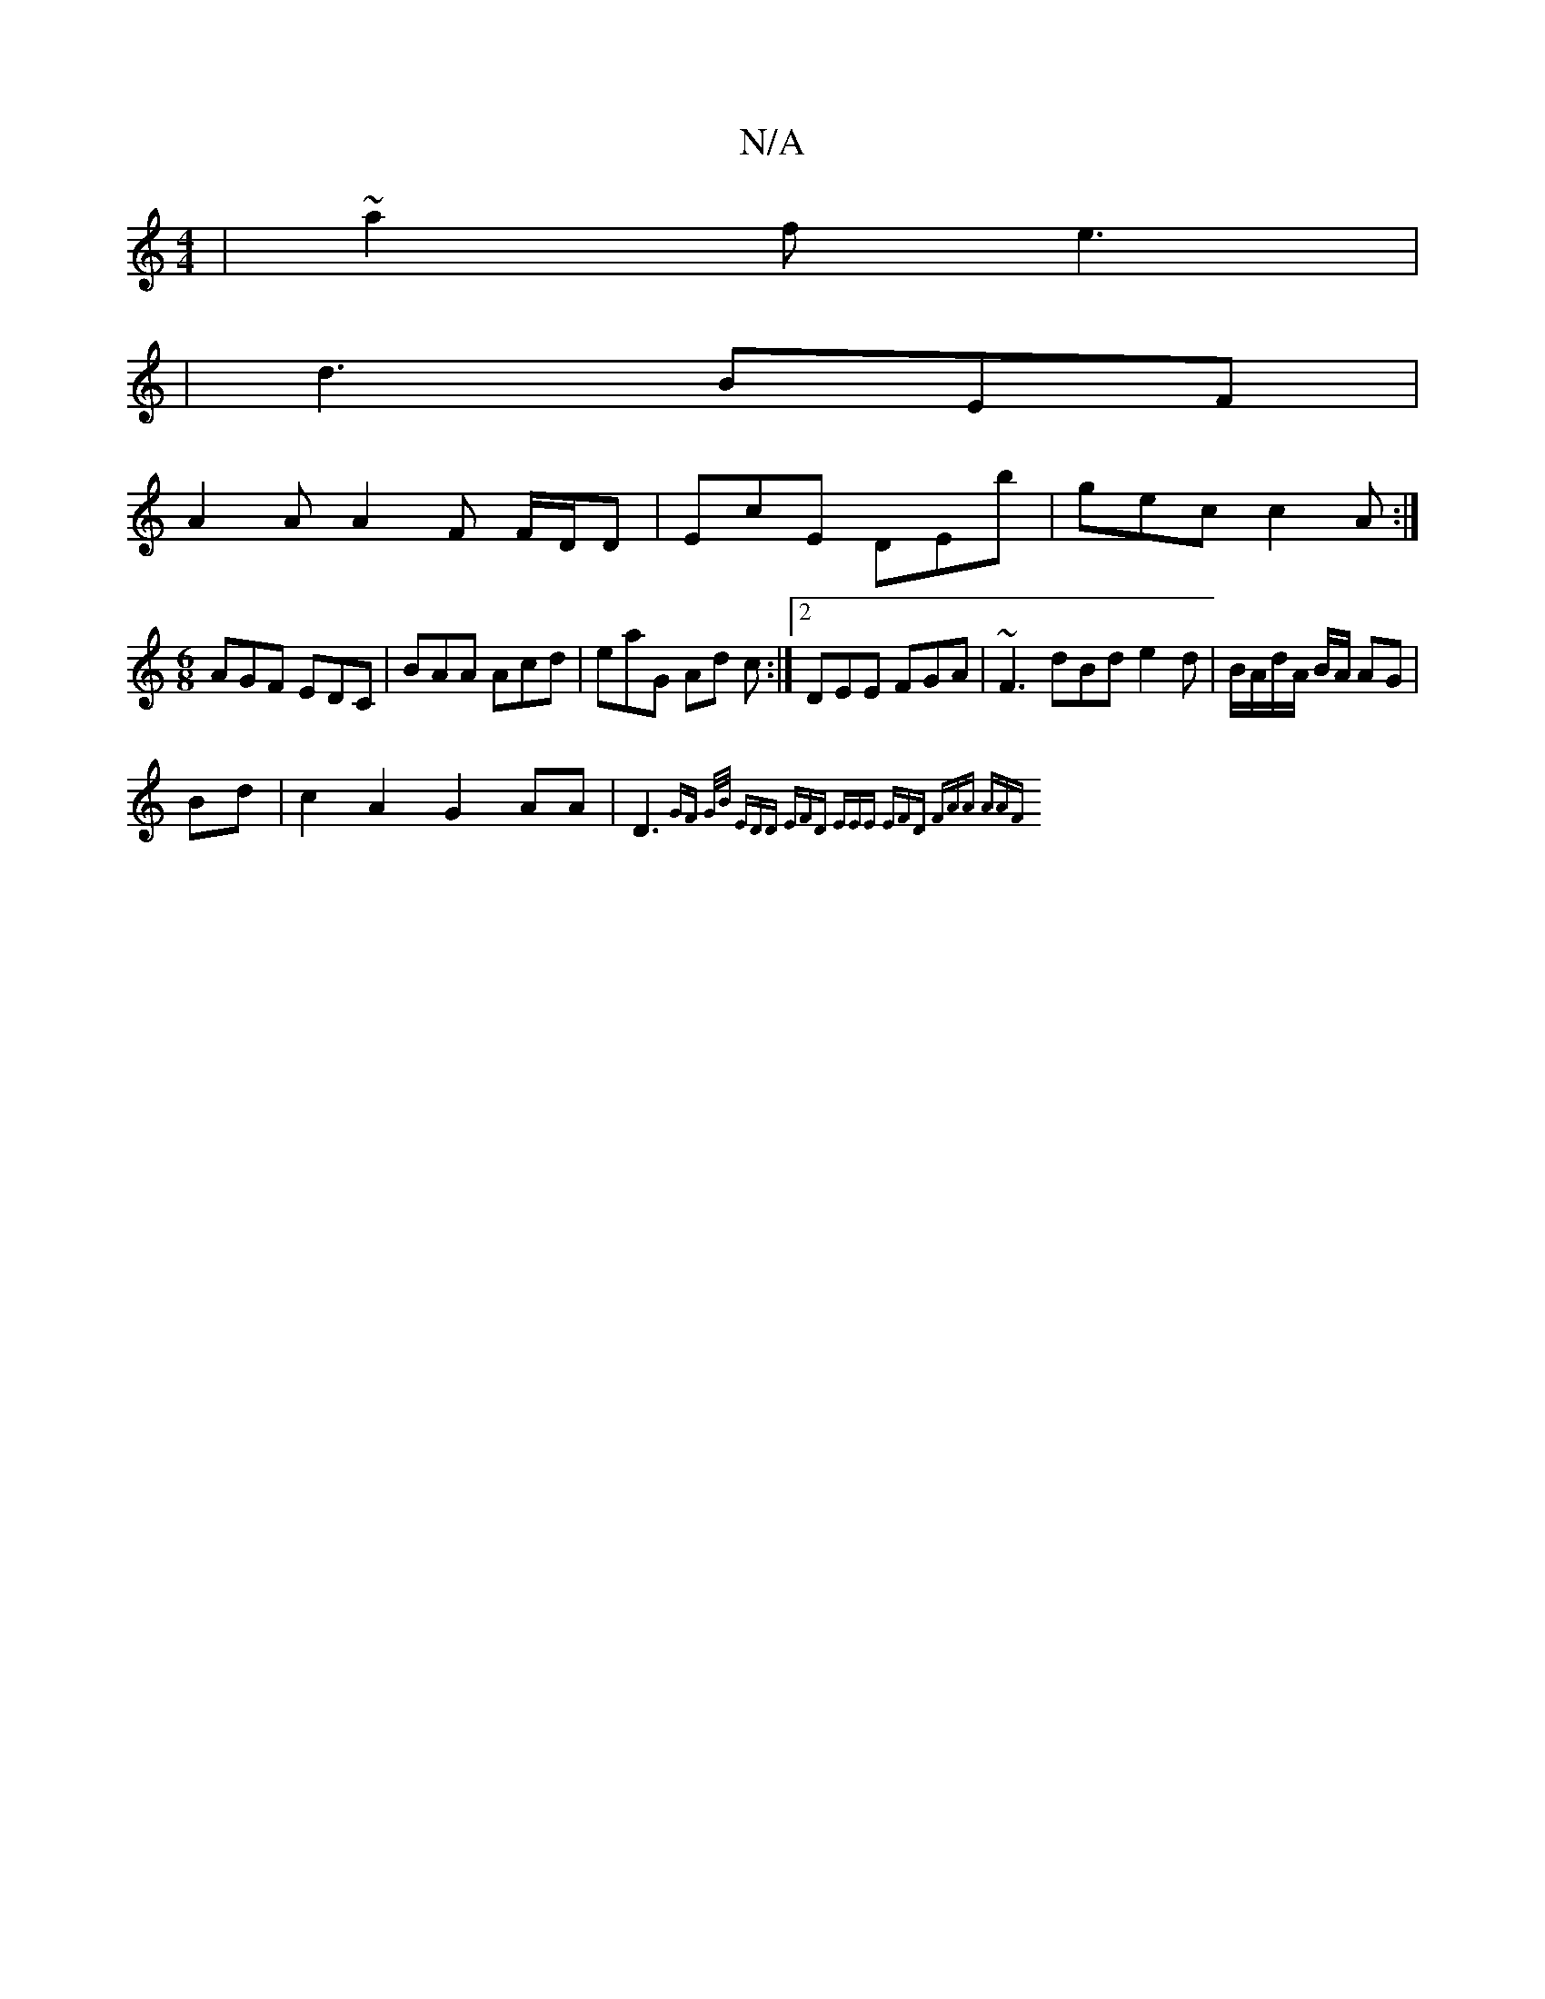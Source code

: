 X:1
T:N/A
M:4/4
R:N/A
K:Cmajor
 | ~a2 f e3 |
|d3 BEF |
A2 A A2 F F/D/D|EcE DEb|gec c2A :|
[M:6/8
AGF EDC|BAA Acd | eaG Ad c :|2 DEE FGA | ~F3 dBd e2 d|B/A/d/A/ B/A/ AG |
Bd |c2 A2 G2AA | D3 {GF G/B/) | EDD EFD | EEE EFD | FAA AAF |